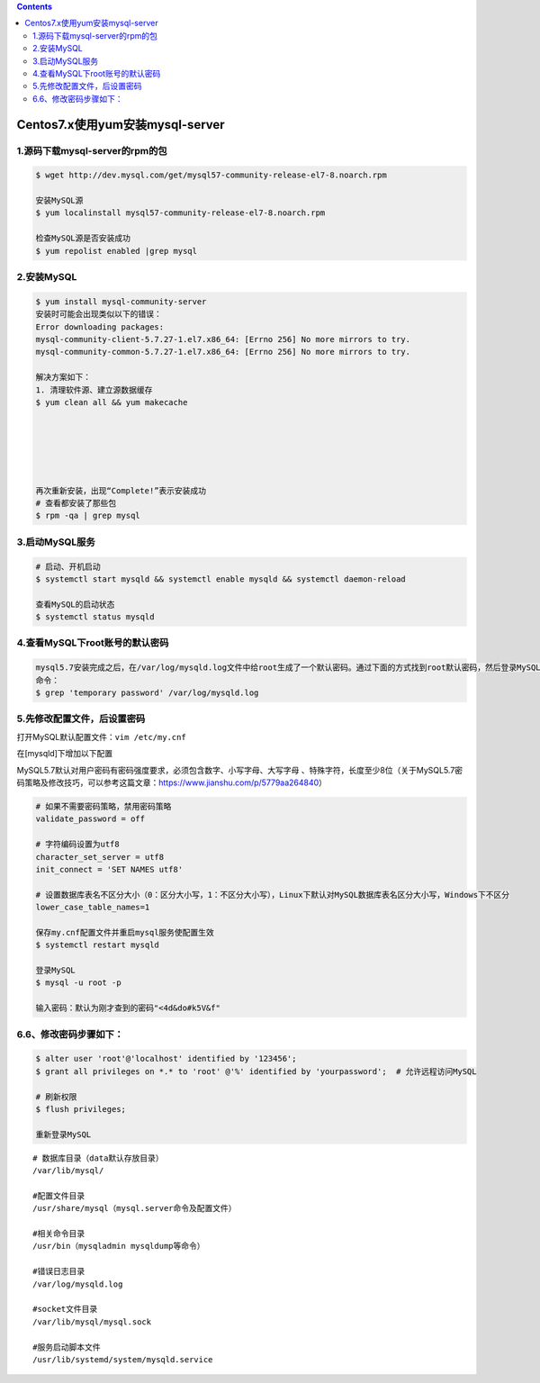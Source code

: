 .. contents::
   :depth: 3
..

Centos7.x使用yum安装mysql-server
================================

1.源码下载mysql-server的rpm的包
-------------------------------

.. code:: shell

    $ wget http://dev.mysql.com/get/mysql57-community-release-el7-8.noarch.rpm

    安装MySQL源
    $ yum localinstall mysql57-community-release-el7-8.noarch.rpm

    检查MySQL源是否安装成功
    $ yum repolist enabled |grep mysql

2.安装MySQL
-----------

.. code:: shell

    $ yum install mysql-community-server
    安装时可能会出现类似以下的错误：
    Error downloading packages:
    mysql-community-client-5.7.27-1.el7.x86_64: [Errno 256] No more mirrors to try.
    mysql-community-common-5.7.27-1.el7.x86_64: [Errno 256] No more mirrors to try.

    解决方案如下：
    1. 清理软件源、建立源数据缓存
    $ yum clean all && yum makecache




     

    再次重新安装，出现“Complete!”表示安装成功
    # 查看都安装了那些包
    $ rpm -qa | grep mysql

3.启动MySQL服务
---------------

.. code:: shell

    # 启动、开机启动
    $ systemctl start mysqld && systemctl enable mysqld && systemctl daemon-reload

    查看MySQL的启动状态
    $ systemctl status mysqld

4.查看MySQL下root账号的默认密码
-------------------------------

.. code:: shell

    mysql5.7安装完成之后，在/var/log/mysqld.log文件中给root生成了一个默认密码。通过下面的方式找到root默认密码，然后登录MySQL。
    命令：
    $ grep 'temporary password' /var/log/mysqld.log

5.先修改配置文件，后设置密码
----------------------------

打开MySQL默认配置文件：\ ``vim /etc/my.cnf``

在[mysqld]下增加以下配置

MySQL5.7默认对用户密码有密码强度要求，必须包含数字、小写字母、大写字母
、特殊字符，长度至少8位（关于MySQL5.7密码策略及修改技巧，可以参考这篇文章：https://www.jianshu.com/p/5779aa264840）

.. code:: shell

    # 如果不需要密码策略，禁用密码策略
    validate_password = off

    # 字符编码设置为utf8
    character_set_server = utf8
    init_connect = 'SET NAMES utf8'

    # 设置数据库表名不区分大小（0：区分大小写，1：不区分大小写），Linux下默认对MySQL数据库表名区分大小写，Windows下不区分
    lower_case_table_names=1

    保存my.cnf配置文件并重启mysql服务使配置生效
    $ systemctl restart mysqld

    登录MySQL
    $ mysql -u root -p

    输入密码：默认为刚才查到的密码"<4d&do#k5V&f"

6.6、修改密码步骤如下：
-----------------------

.. code:: shell

    $ alter user 'root'@'localhost' identified by '123456';
    $ grant all privileges on *.* to 'root' @'%' identified by 'yourpassword';  # 允许远程访问MySQL

    # 刷新权限
    $ flush privileges;

    重新登录MySQL

::

    # 数据库目录（data默认存放目录）
    /var/lib/mysql/

    #配置文件目录
    /usr/share/mysql（mysql.server命令及配置文件）

    #相关命令目录
    /usr/bin（mysqladmin mysqldump等命令）

    #错误日志目录
    /var/log/mysqld.log

    #socket文件目录
    /var/lib/mysql/mysql.sock

    #服务启动脚本文件
    /usr/lib/systemd/system/mysqld.service
